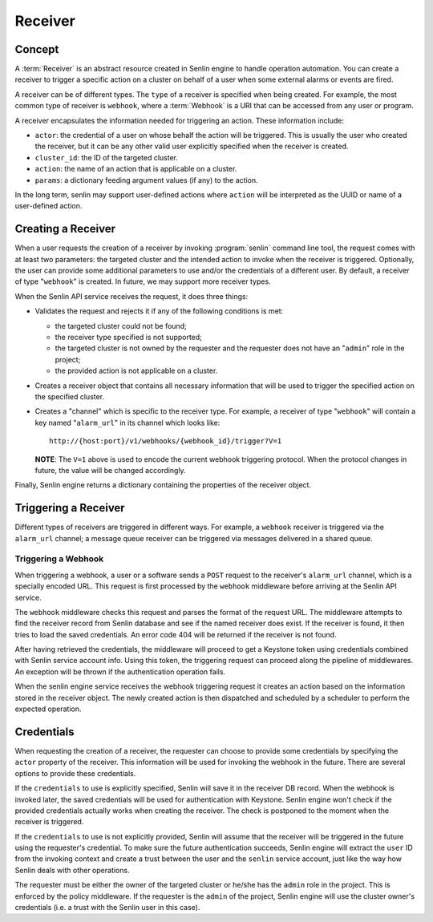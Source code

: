 ..
  Licensed under the Apache License, Version 2.0 (the "License"); you may
  not use this file except in compliance with the License. You may obtain
  a copy of the License at

          http://www.apache.org/licenses/LICENSE-2.0

  Unless required by applicable law or agreed to in writing, software
  distributed under the License is distributed on an "AS IS" BASIS, WITHOUT
  WARRANTIES OR CONDITIONS OF ANY KIND, either express or implied. See the
  License for the specific language governing permissions and limitations
  under the License.

========
Receiver
========

Concept
~~~~~~~

A :term:`Receiver` is an abstract resource created in Senlin engine to handle
operation automation. You can create a receiver to trigger a specific action
on a cluster on behalf of a user when some external alarms or events are
fired.

A receiver can be of different types. The ``type`` of a receiver is specified
when being created. For example, the most common type of receiver is
``webhook``, where a :term:`Webhook` is a URI that can be accessed from any
user or program.

A receiver encapsulates the information needed for triggering an action. These
information include:

* ``actor``: the credential of a user on whose behalf the action will be
  triggered. This is usually the user who created the receiver, but it can be
  any other valid user explicitly specified when the receiver is created.
* ``cluster_id``: the ID of the targeted cluster.
* ``action``: the name of an action that is applicable on a cluster.
* ``params``: a dictionary feeding argument values (if any) to the action.

In the long term, senlin may support user-defined actions where ``action``
will be interpreted as the UUID or name of a user-defined action.


Creating a Receiver
~~~~~~~~~~~~~~~~~~~

When a user requests the creation of a receiver by invoking :program:`senlin`
command line tool, the request comes with at least two parameters: the
targeted cluster and the intended action to invoke when the receiver is
triggered. Optionally, the user can provide some additional parameters to use
and/or the credentials of a different user. By default, a receiver of type
"``webhook``" is created. In future, we may support more receiver types.

When the Senlin API service receives the request, it does three things:

* Validates the request and rejects it if any of the following conditions is
  met:

  - the targeted cluster could not be found;
  - the receiver type specified is not supported;
  - the targeted cluster is not owned by the requester and the requester does
    not have an "``admin``" role in the project;
  - the provided action is not applicable on a cluster.

* Creates a receiver object that contains all necessary information that will
  be used to trigger the specified action on the specified cluster.

* Creates a "channel" which is specific to the receiver type. For example, a
  receiver of type "``webhook``" will contain a key named "``alarm_url``" in
  its channel which looks like::

    http://{host:port}/v1/webhooks/{webhook_id}/trigger?V=1

  **NOTE**: The ``V=1`` above is used to encode the current webhook triggering
  protocol. When the protocol changes in future, the value will be changed
  accordingly.

Finally, Senlin engine returns a dictionary containing the properties of the
receiver object.


Triggering a Receiver
~~~~~~~~~~~~~~~~~~~~~

Different types of receivers are triggered in different ways. For example, a
``webhook`` receiver is triggered via the ``alarm_url`` channel; a message
queue receiver can be triggered via messages delivered in a shared queue.


Triggering a Webhook
--------------------

When triggering a webhook, a user or a software sends a ``POST`` request to
the receiver's ``alarm_url`` channel, which is a specially encoded URL. This
request is first processed by the ``webhook`` middleware before arriving at
the Senlin API service.

The ``webhook`` middleware checks this request and parses the format of the
request URL. The middleware attempts to find the receiver record from Senlin
database and see if the named receiver does exist. If the receiver is found,
it then tries to load the saved credentials. An error code 404 will be
returned if the receiver is not found.

After having retrieved the credentials, the middleware will proceed to get a
Keystone token using credentials combined with Senlin service account info.
Using this token, the triggering request can proceed along the pipeline of
middlewares. An exception will be thrown if the authentication operation fails.

When the senlin engine service receives the webhook triggering request it
creates an action based on the information stored in the receiver object.
The newly created action is then dispatched and scheduled by a scheduler to
perform the expected operation.


Credentials
~~~~~~~~~~~

When requesting the creation of a receiver, the requester can choose to
provide some credentials by specifying the ``actor`` property of the receiver.
This information will be used for invoking the webhook in the future. There
are several options to provide these credentials.

If the ``credentials`` to use is explicitly specified, Senlin will save it in
the receiver DB record. When the webhook is invoked later, the saved
credentials will be used for authentication with Keystone. Senlin engine
won't check if the provided credentials actually works when creating the
receiver. The check is postponed to the moment when the receiver is triggered.

If the ``credentials`` to use is not explicitly provided, Senlin will assume
that the receiver will be triggered in the future using the requester's
credential. To make sure the future authentication succeeds, Senlin engine
will extract the ``user`` ID from the invoking context and create a trust
between the user and the ``senlin`` service account, just like the way how
Senlin deals with other operations.

The requester must be either the owner of the targeted cluster or he/she has
the ``admin`` role in the project. This is enforced by the policy middleware.
If the requester is the ``admin`` of the project, Senlin engine will use the
cluster owner's credentials (i.e. a trust with the Senlin user in this case).
